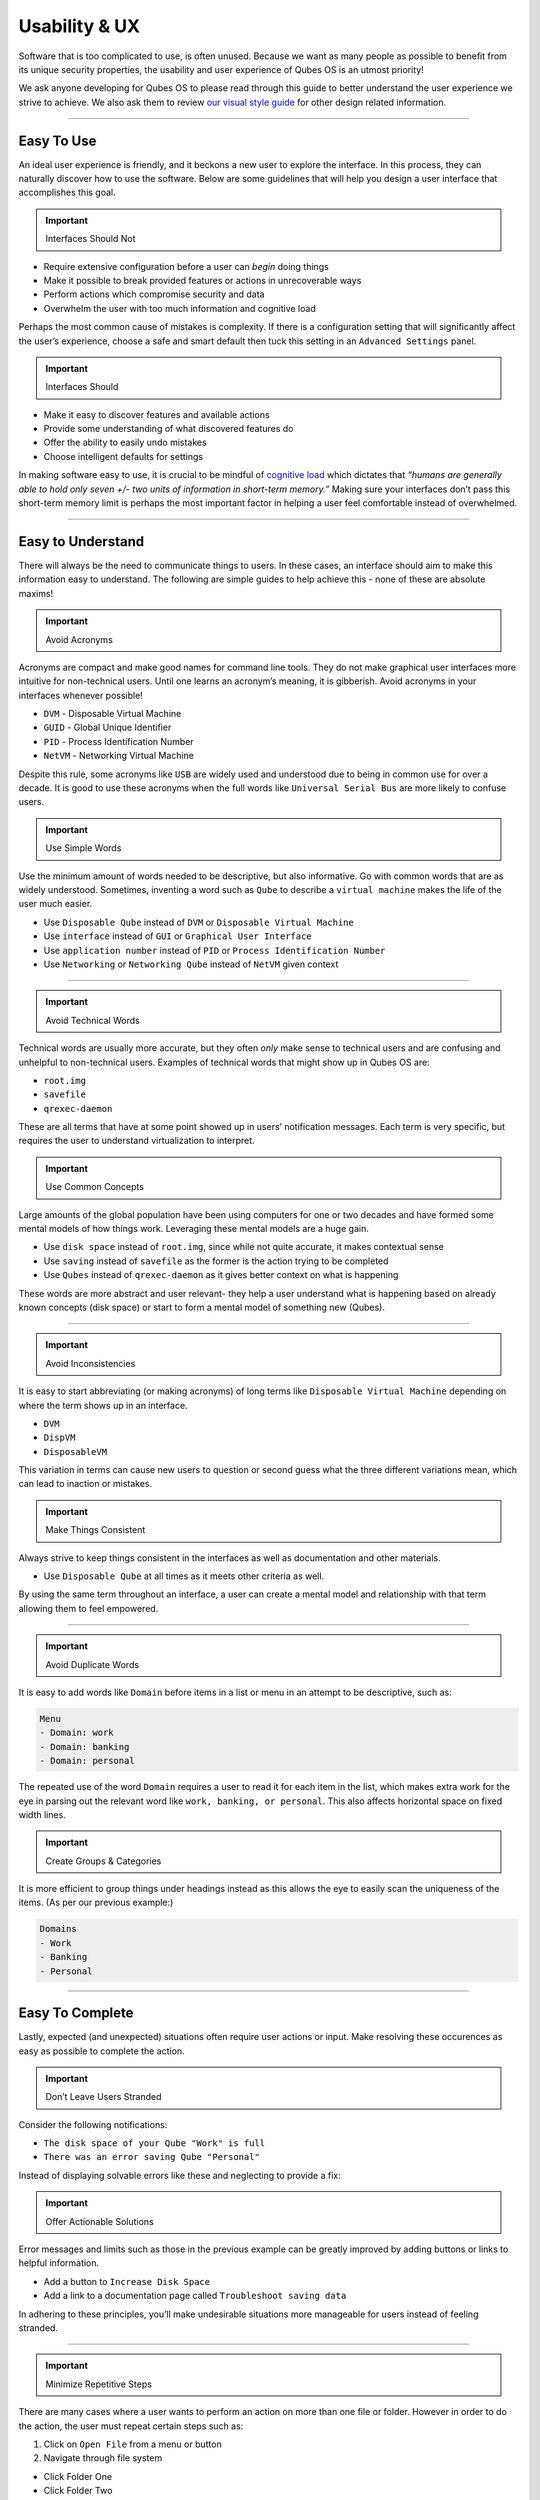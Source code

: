 ==============
Usability & UX
==============


Software that is too complicated to use, is often unused. Because we
want as many people as possible to benefit from its unique security
properties, the usability and user experience of Qubes OS is an utmost
priority!

We ask anyone developing for Qubes OS to please read through this guide
to better understand the user experience we strive to achieve. We also
ask them to review `our visual style guide <https://www.qubes-os.org/doc/visual-style-guide/>`__
for other design related information.


----


Easy To Use
-----------


An ideal user experience is friendly, and it beckons a new user to
explore the interface. In this process, they can naturally discover how
to use the software. Below are some guidelines that will help you design
a user interface that accomplishes this goal.

.. important::
      
      Interfaces Should Not

- Require extensive configuration before a user can *begin* doing
  things

- Make it possible to break provided features or actions in
  unrecoverable ways

- Perform actions which compromise security and data

- Overwhelm the user with too much information and cognitive load



Perhaps the most common cause of mistakes is complexity. If there is a
configuration setting that will significantly affect the user’s
experience, choose a safe and smart default then tuck this setting in an
``Advanced Settings`` panel.

.. important::
      
      Interfaces Should

- Make it easy to discover features and available actions

- Provide some understanding of what discovered features do

- Offer the ability to easily undo mistakes

- Choose intelligent defaults for settings



In making software easy to use, it is crucial to be mindful of
`cognitive load <https://en.wikipedia.org/wiki/Cognitive_load>`__ which
dictates that *“humans are generally able to hold only seven +/- two units of information in short-term memory.”* Making sure your interfaces
don’t pass this short-term memory limit is perhaps the most important
factor in helping a user feel comfortable instead of overwhelmed.


----


Easy to Understand
------------------


There will always be the need to communicate things to users. In these
cases, an interface should aim to make this information easy to
understand. The following are simple guides to help achieve this - none
of these are absolute maxims!

.. important::
      
      Avoid Acronyms

Acronyms are compact and make good names for command line tools. They do
not make graphical user interfaces more intuitive for non-technical
users. Until one learns an acronym’s meaning, it is gibberish. Avoid
acronyms in your interfaces whenever possible!

- ``DVM`` - Disposable Virtual Machine

- ``GUID`` - Global Unique Identifier

- ``PID`` - Process Identification Number

- ``NetVM`` - Networking Virtual Machine



Despite this rule, some acronyms like ``USB`` are widely used and
understood due to being in common use for over a decade. It is good to
use these acronyms when the full words like ``Universal Serial Bus`` are
more likely to confuse users.

.. important::
      
      Use Simple Words

Use the minimum amount of words needed to be descriptive, but also
informative. Go with common words that are as widely understood.
Sometimes, inventing a word such as ``Qube`` to describe a
``virtual machine`` makes the life of the user much easier.

- Use ``Disposable Qube`` instead of ``DVM`` or
  ``Disposable Virtual Machine``

- Use ``interface`` instead of ``GUI`` or ``Graphical User Interface``

- Use ``application number`` instead of ``PID`` or
  ``Process Identification Number``

- Use ``Networking`` or ``Networking Qube`` instead of ``NetVM`` given
  context




----


.. important::
      
      Avoid Technical Words

Technical words are usually more accurate, but they often *only* make
sense to technical users and are confusing and unhelpful to
non-technical users. Examples of technical words that might show up in
Qubes OS are:

- ``root.img``

- ``savefile``

- ``qrexec-daemon``



These are all terms that have at some point showed up in users’
notification messages. Each term is very specific, but requires the user
to understand virtualization to interpret.

.. important::
      
      Use Common Concepts

Large amounts of the global population have been using computers for one
or two decades and have formed some mental models of how things work.
Leveraging these mental models are a huge gain.

- Use ``disk space`` instead of ``root.img``, since while not quite
  accurate, it makes contextual sense

- Use ``saving`` instead of ``savefile`` as the former is the action
  trying to be completed

- Use ``Qubes`` instead of ``qrexec-daemon`` as it gives better context
  on what is happening



These words are more abstract and user relevant- they help a user
understand what is happening based on already known concepts (disk
space) or start to form a mental model of something new (Qubes).


----


.. important::
      
      Avoid Inconsistencies

It is easy to start abbreviating (or making acronyms) of long terms like
``Disposable Virtual Machine`` depending on where the term shows up in
an interface.

- ``DVM``

- ``DispVM``

- ``DisposableVM``



This variation in terms can cause new users to question or second guess
what the three different variations mean, which can lead to inaction or
mistakes.

.. important::
      
      Make Things Consistent

Always strive to keep things consistent in the interfaces as well as
documentation and other materials.

- Use ``Disposable Qube`` at all times as it meets other criteria as
  well.



By using the same term throughout an interface, a user can create a
mental model and relationship with that term allowing them to feel
empowered.


----


.. important::
      
      Avoid Duplicate Words

It is easy to add words like ``Domain`` before items in a list or menu
in an attempt to be descriptive, such as:

.. code:: bash

      Menu
      - Domain: work
      - Domain: banking
      - Domain: personal



The repeated use of the word ``Domain`` requires a user to read it for
each item in the list, which makes extra work for the eye in parsing out
the relevant word like ``work, banking, or personal``. This also affects
horizontal space on fixed width lines.

.. important::
      
      Create Groups & Categories

It is more efficient to group things under headings instead as this
allows the eye to easily scan the uniqueness of the items. (As per our
previous example:)

.. code:: bash

      Domains
      - Work
      - Banking
      - Personal




----


Easy To Complete
----------------


Lastly, expected (and unexpected) situations often require user actions
or input. Make resolving these occurences as easy as possible to
complete the action.

.. important::
      
      Don’t Leave Users Stranded

Consider the following notifications:

- ``The disk space of your Qube "Work" is full``

- ``There was an error saving Qube "Personal"``



Instead of displaying solvable errors like these and neglecting to
provide a fix:

.. important::
      
      Offer Actionable Solutions

Error messages and limits such as those in the previous example can be
greatly improved by adding buttons or links to helpful information.

- Add a button to ``Increase Disk Space``

- Add a link to a documentation page called
  ``Troubleshoot saving data``



In adhering to these principles, you’ll make undesirable situations more
manageable for users instead of feeling stranded.


----


.. important::
      
      Minimize Repetitive Steps

There are many cases where a user wants to perform an action on more
than one file or folder. However in order to do the action, the user
must repeat certain steps such as:

1. Click on ``Open File`` from a menu or button

2. Navigate through file system



- Click Folder One

- Click Folder Two

- Click Folder Three

- Click Folder Four



3. Select proper file

4. Complete task on file





That subtle act of clicking through a file system can prove to be
significant if a user needs to open more than a couple files in the same
directory. We can alleviate some of the work by changing the process:

1. Click on ``Open File`` from a menu or button

2. Remember last open folder/file system

3. Select proper file

4. Complete task



Clearly, cutting out something as simple as navigating through the file
system can save a user quite a bit of time. Alternatively, adding a
button or menu item like ``Open Multiple Files`` might be even better,
because remembering and using relevant hotkeys is often something only
power users know how to do!


----


GNOME, KDE, and Xfce
--------------------


The desktop GUIs that QubesOS versions 1 - 4.1 offer are
`KDE <https://kde.org>`__ and `Xfce <https://xfce.org>`__. We are
currently migrating towards using `GNOME <https://www.gnome.org>`__. We
know some people prefer KDE, but we believe Gnome is easier to use for
average non-technical users. Xfce will always be supported, and
technical users will always have the choice to use KDE or other desktop
environments.

This change means you should use `GTK <https://gtk.org/>`__ rather than
Qt for new GUIs.

All three of these mentioned desktop environments have their own `human interface guidelines <https://en.wikipedia.org/wiki/Human_interface_guidelines>`__,
and we suggest you familiarize yourself with the platform you developing
for.

- `GNOME Human Interface Guidelines <https://developer.gnome.org/hig/>`__

- `KDE HIG <https://hig.kde.org/>`__

- `Xfce UI Guidlines <https://wiki.xfce.org/dev/hig/general>`__




----


Further Learning & Inspiration
------------------------------


Learning to make well designing intuitive interfaces and software is
specialized skillset that can take years to cultivate, but if you are
interested in furthering your understanding, we suggest the following
resources:

- `Learn Design Principles <https://web.archive.org/web/20180101172357/http://learndesignprinciples.com/>`__
  by Melissa Mandelbaum

- `Usability in Free Software <https://jancborchardt.net/usability-in-free-software>`__ by
  Jan C. Borchardt

- `Superheroes & Villains in Design <https://vimeo.com/70030549>`__ by
  Aral Balkan

- `First Rule of Usability? Don’t Listen to Users <https://www.nngroup.com/articles/first-rule-of-usability-dont-listen-to-users/>`__
  by Jakob Nielsen

- `10 Usability Heuristics for User Interface Design <https://www.nngroup.com/articles/ten-usability-heuristics/>`__
  by Jakob Nielsen

- `Hack Design <https://hackdesign.org/>`__ - online learning program


